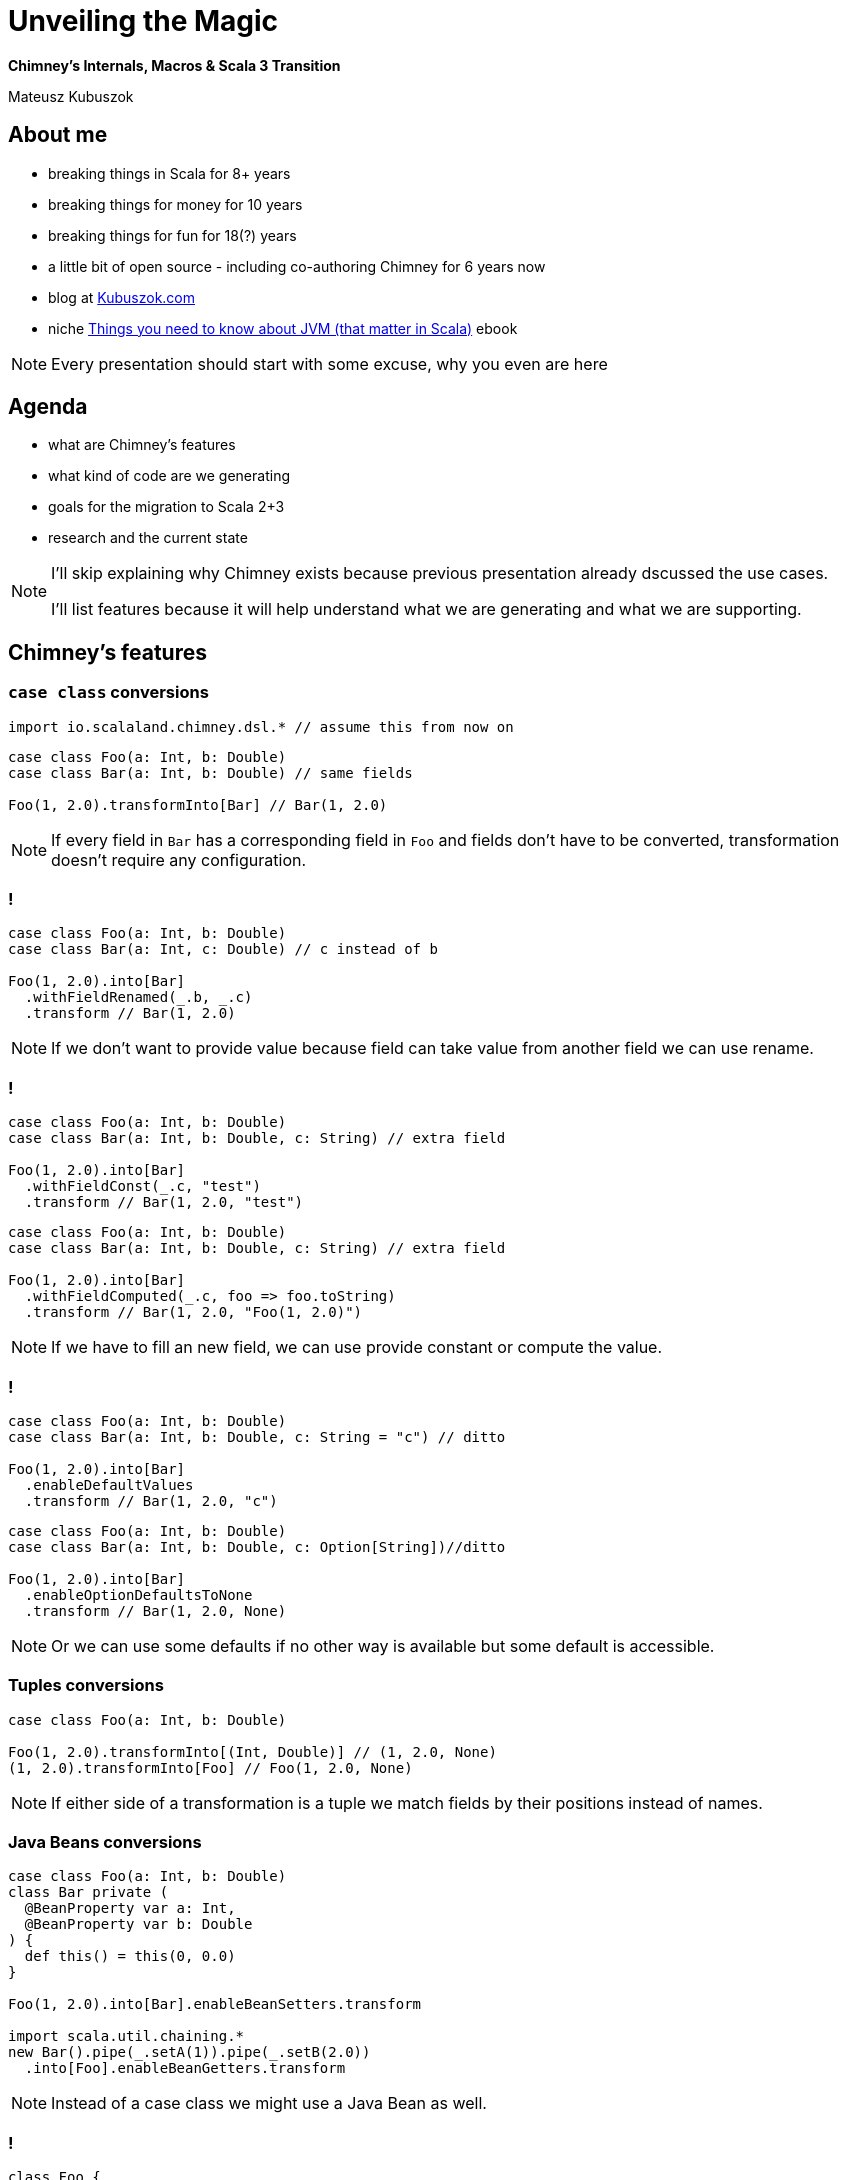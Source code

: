 // 45 minutes
:revealjs_totalTime: 2700

= Unveiling the{nbsp}Magic

**Chimney's Internals, Macros & Scala 3 Transition**

Mateusz Kubuszok

== About me

[%step]
* breaking things in Scala for 8+ years
* breaking things for money for 10 years
* breaking things for fun for 18(?) years
* a little bit of open source - including co-authoring Chimney for 6 years now
* blog at https://kubuszok.com[Kubuszok.com]
* niche https://leanpub.com/jvm-scala-book[Things you need to know about JVM (that matter in Scala)] ebook

[NOTE.speaker]
--
Every presentation should start with some excuse, why you even are here
--

== Agenda

[%step]
* what are Chimney's features
* what kind of code are we generating
* goals for the migration to Scala 2+3
* research and the current state

[NOTE.speaker]
--
I'll skip explaining why Chimney exists because previous presentation already dscussed the use cases.

I'll list features because it will help understand what we are generating and what we are supporting.
--

== Chimney's features

=== ``case class`` conversions

[source, scala]
--
import io.scalaland.chimney.dsl.* // assume this from now on
--

[source, scala]
--
case class Foo(a: Int, b: Double)
case class Bar(a: Int, b: Double) // same fields

Foo(1, 2.0).transformInto[Bar] // Bar(1, 2.0)
--

[NOTE.speaker]
--
If every field in ``Bar`` has a corresponding field in ``Foo`` and fields don't have to be converted, transformation doesn't require any configuration.
--

=== !

[source, scala]
--
case class Foo(a: Int, b: Double)
case class Bar(a: Int, c: Double) // c instead of b

Foo(1, 2.0).into[Bar]
  .withFieldRenamed(_.b, _.c)
  .transform // Bar(1, 2.0)
--

[NOTE.speaker]
--
If we don't want to provide value because field can take value from another field we can use rename.
--

=== !

[source, scala]
--
case class Foo(a: Int, b: Double)
case class Bar(a: Int, b: Double, c: String) // extra field

Foo(1, 2.0).into[Bar]
  .withFieldConst(_.c, "test")
  .transform // Bar(1, 2.0, "test")
--

[source, scala]
--
case class Foo(a: Int, b: Double)
case class Bar(a: Int, b: Double, c: String) // extra field

Foo(1, 2.0).into[Bar]
  .withFieldComputed(_.c, foo => foo.toString)
  .transform // Bar(1, 2.0, "Foo(1, 2.0)")
--

[NOTE.speaker]
--
If we have to fill an new field, we can use provide constant or compute the value.
--

=== !

[source, scala]
--
case class Foo(a: Int, b: Double)
case class Bar(a: Int, b: Double, c: String = "c") // ditto

Foo(1, 2.0).into[Bar]
  .enableDefaultValues
  .transform // Bar(1, 2.0, "c")
--

[source, scala]
--
case class Foo(a: Int, b: Double)
case class Bar(a: Int, b: Double, c: Option[String])//ditto

Foo(1, 2.0).into[Bar]
  .enableOptionDefaultsToNone
  .transform // Bar(1, 2.0, None)
--

[NOTE.speaker]
--
Or we can use some defaults if no other way is available but some default is accessible.
--

=== Tuples conversions

[source, scala]
--
case class Foo(a: Int, b: Double)

Foo(1, 2.0).transformInto[(Int, Double)] // (1, 2.0, None)
(1, 2.0).transformInto[Foo] // Foo(1, 2.0, None)
--

[NOTE.speaker]
--
If either side of a transformation is a tuple we match fields by their positions instead of names.
--

=== Java Beans conversions

[source, scala]
--
case class Foo(a: Int, b: Double)
class Bar private (
  @BeanProperty var a: Int,
  @BeanProperty var b: Double
) {
  def this() = this(0, 0.0)
}

Foo(1, 2.0).into[Bar].enableBeanSetters.transform

import scala.util.chaining.*
new Bar().pipe(_.setA(1)).pipe(_.setB(2.0))
  .into[Foo].enableBeanGetters.transform
--

[NOTE.speaker]
--
Instead of a case class we might use a Java Bean as well.
--

=== !

[source, scala]
--
class Foo {
  def a: Int = 1
}

case class Bar(a: Int)

Foo(1).into[Bar].enableMethodAccessors.transform
--

[NOTE.speaker]
--
By default only ``case class`` fields are takein into consideration.
--

=== ``sealed`` hierarches conversions

[source, scala]
--
sealed trait Foo
object Foo {
  case object A extends Foo
  case class B(b: Int) extends Foo
}

sealed trait Bar // same subtypes
object Bar {
  case object A extends Foo
  case class B(b: Int) extends Bar
}

(Foo.A : Foo).transformInto[Bar] // Bar.A
(Foo.B(1) : Foo).transformInto[Bar] // Bar.B(1)
--

=== !

[source, scala]
--
sealed trait Foo
object Foo {
  case object A extends Foo
  case class B(b: Int) extends Foo
  case class C(c: Double) extends Foo
}
sealed trait Bar // missing Bar.C
object Bar {
  case object A extends Foo
  case class B(b: Int) extends Bar
}
(Foo.C(2.0) : Foo).into[Bar].withCoproductInstance[Foo.C] {
    case Foo.C(c) => Bar.B(c.toInt)
  }.transform // Bar.B(2)
--

[NOTE.speaker]
--
There is an interesting duality between products and coproducts: products require that all output fields have sources, and coproducts require that all input types have targets.
--

=== ``AnyVal`` conversions

[source, scala]
--
case class Foo(val value: Int) extends AnyVal
case class Bar(val value: Int) extends AnyVal

Foo(1).transformInto[Bar] // Bar(1)
Foo(1).transformInto[Int] // 1
1.transformInto[Bar] // Bar(1)
--

=== Implicit ``Transformer``

[source, scala]
--
class SomeType(val x: Int)
class AnotherType(val y: Int)

case class Foo(a: SomeType, b: Int)
case class Bar(a: AnotherType, b: Int)

foo.transformInto[Bar] // error: how to convert foo.a?
--

[%step]
[source, scala]
--
import io.scalaland.chimney.Transformer

implicit val someTypeToAnotherType:
   Transformer[SomeType, AnotherType] =
  st => new AnotherType(y = st.x) // single abstract method

foo.transformInto[Bar]//uses someTypeToAnotherType for foo.a
--

[NOTE.speaker]
--
This shows the true power of Chimney as transformetions can be generated recursively and then we only have to manually plug-in the types which cannot be figured out.
--

=== Implicit ``TransformerConfiguration``

[source, scala]
--
implicit val cfg = TransformerConfiguration.default
  .enableDefaultValues
  .enableOptionDefaultsToNone
  .enableBeanGetters
  .enableBeanSetters

// now .into.transform and .transformInto use above flags
--

=== Partial Transformers

[source, scala]
--
case class Foo(a: Option[Int])
case class Bar(a: Int)

Foo(None).transformInto[Bar] // cannot handle None!
--

[%step]
[source, scala]
--
val result = Foo(None).transformIntoPartial[Bar]
result.asEither // Left(...)
result.asErrorPathMessages
  // Iterable("a" -> ErrorMessage.EmptyValue)
--

=== !

[source, scala]
--
implicit val intToString:
    Transformer[Int, String] =
  int => int.toString

implicit val stringToInt:
    PartialTransformer[String, Int] =
  PartialTransformer { str =>
    partial.Result.fromCatching(str.toInt)
  }

case class Foo(a: Option[Int], b: String)
case class Bar(a: String, b: Int)

Foo(None, "test").transformIntoPartial[Bar]
--

[NOTE.speaker]
--
Partial has all the properties of toral transformers and more.
--

=== !

[source, scala]
--
// from is case class
from.intoPartial[To]
  // total operations
  .withFieldRenamed(_.a, _.b)
  .withFieldConst(_.c, value)
  .withFieldComputed(_.d, from => ...)
  // partial operations
  .withFieldComputedPartial(_.e, from => ...)
  .transform
--

[source, scala]
--
// from is sealed hierarchy
from.intoPartial[To]
  // total operations
  .withCoproductInstance[To.Subtype](...)
  // partial operations
  .withCoproductInstancePartial[To.Subtype](...)
  .transform
--

=== !

[source, scala]
--
implicit val totalInt2String:
    Transformer[String, Int] =
  str => scala.util.Try(str.toInt).getOrElse(0)

implicit val stringToInt:
    PartialTransformer[String, Int] =
  PartialTransformer { str =>
    partial.Result.fromCatching(str.toInt)
  }

case class Foo(a: String)
case class Bar(a: Int)

Foo(1).transformIntoPartial[Bar] // error: ambiguity!
--

[%step]
[source, scala]
--
implicit val cfg = TransformerConfiguration.default
 .enableImplicitConflictResolution(PreferTotalTransformer)
 /* or
 .enableImplicitConflictResolution(PreferPartialTransformer)
 */
--

=== !

TODO: fail fast

TODO error reporting

=== Patchers

[source, scala]
--
case class Foo(a: Int, b: String, c: Double)
case class Patch(c: Double)

Foo(1, "2", 3.0).patchUsing(Patch(4.0)) // Foo(1, "2", 4.0)
--

[NOTE.speaker]
--
Patchers are currently shallow, they don't update things in-depth, and only support ``case class``es.
--

== Generated code

=== Are we generating ``new Transformer``s?

[source, scala]
--
case class Foo(a: Int, b: String)
case class Bar(a: Int, b: String)

Foo(1, "b").transformInto[Bar]
--

Do we generate:

[source, scala]
--
new Transformer {
  def transform(foo: Foo): Bar = Bar(
    Transformer.identity[Int].transform(foo.a),
    Transformer.identity[String].transform(foo.b)
  )
}.transform(Foo(1, "b"))
--

?

[NOTE.speaker]
--
Answer: in the old times when it was a Shapeless project, we did, but for many years we don't.
--

=== !

[source, scala]
--
case class Foo(a: Int, b: String)
case class Bar(a: Int, b: String)

Foo(1, "b").transformInto[Bar]
--

[%step]
[source, scala]
--
val foo = Foo(1, "b")
new Bar(foo.a, foo.b)
--

[NOTE.speaker]
--
Actually, what Chimney generates is the expression with the target type. Everything is inlined from the start.
--

=== !

[source, scala]
--
implicit val totalInt2String:
    Transformer[String, Int] =
  str => scala.util.Try(str.toInt).getOrElse(0)

case class Foo1(a: Int, b: String, foo: Foo2)
case class Foo2(f: String)

case class Bar1(a: Int, b: String, foo: Bar2)
case class Bar2(f: Int)

Foo1(1, "b", Foo2("9")).transformInto[Bar1]
--

[%step]
[source, scala]
--
val foo1 = Foo1(1, "b", Foo2("9"))
new Bar1(
  foo1.a,
  foo1.b,
  new Bar2(totalInt2String.transform(foo1.foo.f))
)
--

=== Calling ``unapply``?

[source, scala]
--
implicit val totalInt2String: Transformer[String, Int] = ...

sealed trait Foo3
object Foo3 {
  case object A extends Foo3
  case class B(b: String) extends Foo3 }

sealed trait Bar3
object Bar3 {
  case object A extends Bar3
  case class B(b: Int) extends Bar3 }

(Foo3.B("9"): Foo3).transformInto[Bar3]
--

[%step]
[source, scala]
--
val foo1 = (Foo3.B("9"): Foo3)
foo3 match {
  case (_: Foo3.A.type) => Bar3.A
  case (b @ (_: Foo3.B)) =>
    new Bar3.B(totalInt2String.transform(b.b))
}
--

[NOTE.speaker]
--
Here ``foo1`` is name generated by compiler to avoid clashes, I also added new lines and indentations and remobed full qualifies names, but that's basically expr that was generated.
--

=== What happens when we customize ``Transformer``?

=== !

[source, scala]
--
case class Foo4(a: Int)
case class Bar4(a: Int, b: String, c: Double)
Foo4(1).into[Bar4]
  .withFieldConst(_.b, "test")
  .withFieldComputed(_.c, _.a.toDouble)
  .transform
--

[%step]
[source, scala]
--
val ti$1 = Foo4(1).into[Bar4] // <- stores runtime data
.__refineTransformerDefinition(td =>
td.__addOverride("test".asInstanceOf[scala.Any])
  .__refineConfig[FieldConst["b",Empty]]
)
.__refineTransformerDefinition(td =>
td.__addOverride((_.a.toDouble).asInstanceOf[scala.Any]
  .__refineConfig[FieldComputed["c",FieldConst["b",Empty]]])
)
--

[%step]
[source, scala]
--
new Transformer[Foo4, Bar4] {
def transform(foo4$1: Foo4): Bar4 = new Bar4(
 foo4$1.a,
 ti$1.td.runtimeData(1).asInstanceOf[String],
 ti$1.td.runtimeData(0).asInstanceOf[Foo4 => Double](foo4$1)
)
}.transform(ti$1.source)
--

[NOTE.speaker]
--
Users don't have to call ``.transform`` immediatelly, they can build it in steps so we need to store input, constants and functions in some runtime representation.
--

=== What when we need recursion?

[source, scala]
--
case class FooR(a: Int, b: Option[FooR])
case class BarR(a: Int, b: Option[BarR])

FooR(1, Some(FooR(2, None))).transformInto[BarR] // error!
--

[%step]
[source, scala]
--
implicit def fooBarR: Transformer[FooR, BarR] =
  fooR => fooR.transformInto[Bar] // also error!

FooR(1, Some(FooR(2, None))).transformInto[BarR]
--

[%step]
[source, scala]
--
implicit def fooBarR: Transformer[FooR, BarR] =
  Transformer.derive[FooR, BarR]

FooR(1, Some(FooR(2, None))).transformInto[BarR]
--

[%step]
[source, scala]
--
new BarR(foor.a, foor.b.map(b => fooBarR.transform(b)))
--

[NOTE.speaker]
--
We cannot do inline derivation bacause it cannot handle recursion, we also cannot do transformInto within implicit because it would call itself.
--

=== Partial Transformers combinators?

TODO deferring results

TODO N = 1, N = 2, N > 2

=== !

TODO benchmarks

== Migration's goals (Chimney 0.8.0)

[%step]
* source compatibility
* (excluding deprecated features which are removed)
* sharing as much code generation logic between Scala 2 and Scala 3 as possible

=== ``enableUnsafeOption`` deprecation

[source, scala]
--
case class Foo(a: Option[Int])
case class Bar(b: Int)

// this won't compile
Foo(None).transformInto[Bar]

// this is deprecated
Foo(None).into[Bar].enableUnsafeOption.transform
--

[%step]
[source, scala]
--
Foo(None).intoPartial[Bar].asOption // Option[Bar]

// alternatively, on your own risk!
// implicit def unsafeOption[A, B](
//   implicit t: Transform[A, B]
// ): Transformer[Option[A], B] = ...
// Foo(None).transformInto[Bar]
--

=== ``TransformerF`` deprecation

[source, scala]
--
case class Foo(a: Option[Int])
case class Bar(b: Int)

// deprecated
Foo(None).transformIntoF[Option, Bar]
Foo(None).transformIntoF[Either[String, +*], Bar]
--

[%step]
[source, scala]
--
Foo(None).transformIntoPartial[Bar].asOption
Foo(None).transformIntoPartial[Bar].asEither
--

== Research for Scala 3 migration

=== Are differences in macros the issue?

[%step]
[source, scala]
--
trait Common {
  type Type[A]
  type Expr[A]
  // methods working with Type[A] and Expr[A]
}
--

[%step]
[source, scala]
--
class Scala2Macro(val c: blackbox.Context) extends Common {
  final Type[A] = c.Type @@ A // tagged type
  final Expr[A] = c.Expr[A]
  // platform-specific methods implementations
}
--

[%step]
[source, scala]
--
class Scala3Macro(using q: quoted.Quotes) extends Common {
  final Type[A] = quoted.Type[A]
  final Expr[A] = quoted.Expr[A]
  // platform-specific methods implementations
}
--

=== So what is the actual issue?

[%step]
[source, scala]
--
  def mkTransformerBodyTree(
      To: Type,
      targets: Seq[Target],
      bodyTreeArgs: Seq[DerivedTree],
      derivationTarget: DerivationTarget
  )(
      mkTargetValueTree: Seq[Tree] => Tree
  ): DerivedTree = {
    assert(targets.size == bodyTreeArgs.size, "targets arity must correspond to the argument trees arity")

    derivationTarget match {
      case DerivationTarget.TotalTransformer =>
        assertOrAbort(
          bodyTreeArgs.forall(_.isTotalTarget),
          "All derived body trees arguments must be total in Total target derivation!"
        )
        DerivedTree.fromTotalTree(mkTargetValueTree(bodyTreeArgs.map(_.tree)))

      case pt: DerivationTarget.PartialTransformer =>
        assertOrAbort(
          bodyTreeArgs.forall(a => a.isTotalTarget || a.isPartialTarget),
          "Only Total and Partial body tree arguments are supported in Partial target derivation!"
        )

        val (totalArgs, partialArgs) = (targets zip bodyTreeArgs).partition(_._2.isTotalTarget)

        if (partialArgs.isEmpty) {
          DerivedTree.fromTotalTree(mkTargetValueTree(bodyTreeArgs.map(_.tree)))
        } else if (partialArgs.sizeIs == 1) {
          val (target, bodyTree) = partialArgs.head
          val fn = freshTermName(target.name)
          val totalArgsMap = totalArgs.map { case (target, bt) => target -> bt.tree }.toMap
          val argsMap = totalArgsMap + (target -> q"$fn")
          val updatedArgs = targets.map(argsMap)

          DerivedTree(q"${bodyTree.tree}.map { ($fn: ${target.tpe}) => ${mkTargetValueTree(updatedArgs)} }", pt)
        } else if (partialArgs.sizeIs == 2) {
          val (target0, bodyTree0) = partialArgs.head
          val (target1, bodyTree1) = partialArgs.last
          val fn0 = freshTermName(target0.name)
          val fn1 = freshTermName(target1.name)

          val totalArgsMap = totalArgs.map { case (target, bt) => target -> bt.tree }.toMap
          val argsMap = totalArgsMap + (target0 -> q"$fn0") + (target1 -> q"$fn1")
          val updatedArgs = targets.map(argsMap)

          val tree = Trees.PartialResult
            .map2(
              target0.tpe,
              target1.tpe,
              To,
              bodyTree0.tree,
              bodyTree1.tree,
              q"{ case ($fn0: ${target0.tpe}, $fn1: ${target1.tpe}) => ${mkTargetValueTree(updatedArgs)} }",
              pt.failFastTree
            )
          DerivedTree(tree, pt)
        } else {
          val totalArgsMap = totalArgs.map { case (target, bt) => target -> bt.tree }.toMap

          val partialTargets = partialArgs.map(_._1)

          val localDefNames = partialTargets.map(t => freshTermName(s"rd_${t.name}"))
          val localTreeDefs = (localDefNames zip partialArgs).map { case (dn, (target, tbt)) =>
            q"final def $dn: ${Trees.PartialResult.tpe(target.tpe)} = { ${tbt.tree} }"
          }
          val localValNames = partialTargets.map(t => freshTermName(s"rv_${t.name}"))

          // short circuit branch (fail fast)
          val succFFValIdents = partialTargets.map(t => freshTermName(s"rvff_${t.name}"))
          val succFFFqs = (succFFValIdents zip localDefNames).map { case (rvff, rd) => fq"$rvff <- $rd" }
          val succValFFTrees = succFFValIdents.map(rvff => q"$rvff")
          val patRefArgsMapFF = (partialTargets zip succValFFTrees).toMap
          val argsMapFF = totalArgsMap ++ patRefArgsMapFF
          val updatedArgsFF = targets.map(argsMapFF)

          // long circuit branch (errors accumulation)
          val succValTrees = (localValNames zip partialTargets).map { case (rv, target) =>
            q"$rv.asInstanceOf[${Trees.PartialResult.valueTpe(target.tpe)}].value"
          }
          val patRefArgsMap = (partialTargets zip succValTrees).toMap
          val argsMap = totalArgsMap ++ patRefArgsMap
          val updatedArgs = targets.map(argsMap)
          val allErrorsIdent = freshTermName("allErrors")
          val errorsCaptureTrees = (localValNames zip localDefNames).flatMap { case (rv, rd) =>
            Seq(
              q"final val $rv = $rd",
              q"""$allErrorsIdent = ${Trees.PartialErrors.mergeResultNullable(q"$allErrorsIdent", q"$rv")}"""
            )
          }

          val tree = q"""{
                ..$localTreeDefs
                if(${pt.failFastTree}) {
                  for (..$succFFFqs) yield ${mkTargetValueTree(updatedArgsFF)}
                } else {
                  var $allErrorsIdent: ${Trees.PartialErrors.tpe} = null
                  ..$errorsCaptureTrees
                  if ($allErrorsIdent == null) {
                    ${Trees.PartialResult.value(mkTargetValueTree(updatedArgs))}
                  } else {
                    $allErrorsIdent
                  }
                }
              }"""

          DerivedTree(tree, pt)
        }
    }
  }
--

== Questions?

== Thank You!
